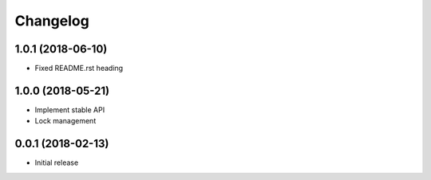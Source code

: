 
Changelog
=========

1.0.1 (2018-06-10)
------------------

* Fixed README.rst heading

1.0.0 (2018-05-21)
------------------

* Implement stable API
* Lock management


0.0.1 (2018-02-13)
------------------

* Initial release
